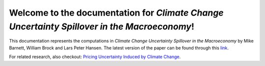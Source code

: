 .. UncertaintySpillover documentation master file, created by
   sphinx-quickstart on Wed Apr  7 12:08:50 2021.
   You can adapt this file completely to your liking, but it should at least
   contain the root `toctree` directive.

Welcome to the documentation for *Climate Change Uncertainty Spillover in the Macroeconomy*!
============================================================================================
This documentation represents the computations in *Climate Change Uncertainty Spillover in the Macroeconomy* by Mike Barnett, William Brock and Lars Peter Hansen.
The latest version of the paper can be found through this `link <http://larspeterhansen.org/wp-content/uploads/2021/07/BBHannualLPH-16.pdf>`_.

For related research, also checkout: `Pricing Uncertainty Induced by Climate Change <https://github.com/lphansen/Climate>`_.

